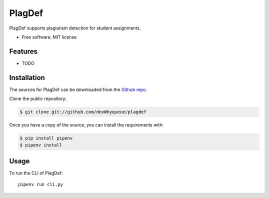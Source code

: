 =======
PlagDef
=======

.. image:: https://travis-ci.com/devWhyqueue/plagdef.svg?branch=main
    :target: https://travis-ci.com/devWhyqueue/plagdef
.. image:: https://sonarcloud.io/api/project_badges/measure?project=devWhyqueue_plagdef&metric=coverage
    :target: https://sonarcloud.io/dashboard?id=devWhyqueue_plagdef



PlagDef supports plagiarism detection for student assignments.


* Free software: MIT license


Features
--------

* TODO

Installation
------------

The sources for PlagDef can be downloaded from the `Github repo`_.

Clone the public repository:

.. code-block:: console

    $ git clone git://github.com/devWhyqueue/plagdef


Once you have a copy of the source, you can install the requirements with:

.. code-block:: console

    $ pip install pipenv
    $ pipenv install


.. _Github repo: https://github.com/devWhyqueue/plagdef


Usage
------

To run the CLI of PlagDef::

    pipenv run cli.py
